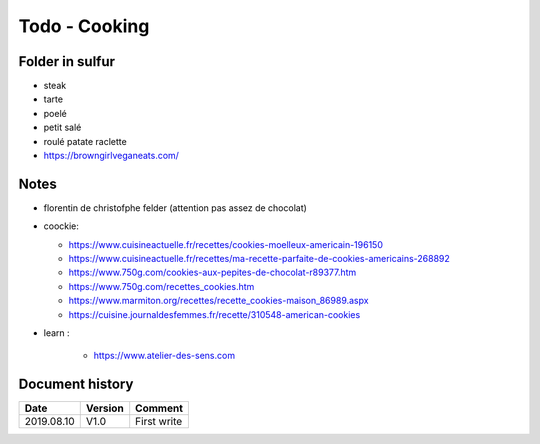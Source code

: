 Todo - Cooking
**************

Folder in sulfur
================

- steak

- tarte
- poelé
- petit salé

- roulé patate raclette

- https://browngirlveganeats.com/

Notes
=====

* florentin de christofphe felder (attention pas assez de chocolat)
* coockie:

  * https://www.cuisineactuelle.fr/recettes/cookies-moelleux-americain-196150
  * https://www.cuisineactuelle.fr/recettes/ma-recette-parfaite-de-cookies-americains-268892
  * https://www.750g.com/cookies-aux-pepites-de-chocolat-r89377.htm
  * https://www.750g.com/recettes_cookies.htm
  * https://www.marmiton.org/recettes/recette_cookies-maison_86989.aspx
  * https://cuisine.journaldesfemmes.fr/recette/310548-american-cookies

* learn :

    * https://www.atelier-des-sens.com

Document history
================

+------------+---------+--------------------------------------------------------------------+
| Date       | Version | Comment                                                            |
+============+=========+====================================================================+
| 2019.08.10 | V1.0    | First write                                                        |
+------------+---------+--------------------------------------------------------------------+
